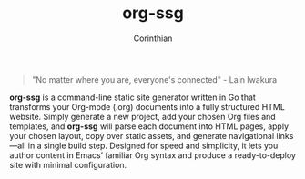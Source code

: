 #+TITLE: org-ssg
#+AUTHOR: Corinthian
#+DESCRIPTION: a cli static site generator for org-mode files

[[file:assets/cover.jpg]]
#+BEGIN_QUOTE
"No matter where you are, everyone's connected" - Lain Iwakura
#+END_QUOTE

*org-ssg* is a command-line static site generator written in Go that transforms your Org-mode (.org) documents into a fully structured HTML website. Simply generate a new project, add your chosen Org files and templates, and *org-ssg* will parse each document into HTML pages, apply your chosen layout, copy over static assets, and generate navigational links—all in a single build step. Designed for speed and simplicity, it lets you author content in Emacs’ familiar Org syntax and produce a ready-to-deploy site with minimal configuration.
